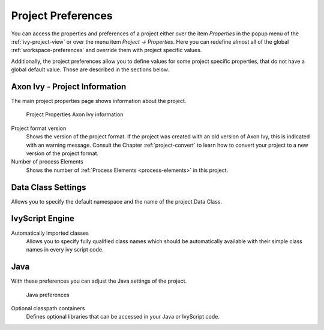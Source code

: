 

.. _project-preferences:

Project Preferences
--------------------

You can access the properties and preferences of a project either over
the item *Properties* in the popup menu of the :ref:`ivy-project-view` 
or over the menu item *Project -> Properties*.
Here you can redefine almost all of the global :ref:`workspace-preferences`
and override them with project specific values.

Additionally, the project preferences allow you to define values for
some project specific properties, that do not have a global default
value. Those are described in the sections below.


Axon Ivy - Project Information
~~~~~~~~~~~~~~~~~~~~~~~~~~~~~~~~

The main project properties page shows information about the project.

.. figure:: /_images/ivy-project/preferences-convert-project.png
   :alt: Project Properties Axon Ivy information

   Project Properties Axon Ivy information

Project format version
   Shows the version of the project format. If the project was created
   with an old version of Axon Ivy, this is indicated with an warning
   message. Consult the Chapter :ref:`project-convert` to learn how to convert your
   project to a new version of the project format.

Number of process Elements
   Shows the number of :ref:`Process Elements <process-elements>` in this project.



Data Class Settings
~~~~~~~~~~~~~~~~~~~

Allows you to specify the default namespace and the name of the project
Data Class.



IvyScript Engine
~~~~~~~~~~~~~~~~

Automatically imported classes
  Allows you to specify fully qualified class names which should be
  automatically available with their simple class names in every ivy
  script code.



Java
~~~~

With these preferences you can adjust the Java settings of the project.

.. figure:: /_images/ivy-project/preferences-java.png
  :alt: Java preferences

  Java preferences

Optional classpath containers
  Defines optional libraries that can be accessed in your Java or IvyScript
  code.
